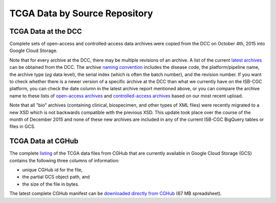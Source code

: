TCGA Data by Source Repository
##############################

TCGA Data at the DCC
====================

Complete sets of open-access and controlled-access data archives were copied from the DCC on October 4th, 2015
into Google Cloud Storage.

Note that for every archive at the DCC, there may be multiple revisions of an archive.  A list of the current 
`latest archives <http://tcga-data.nci.nih.gov/datareports/resources/latestarchive>`_
can be obtained from the DCC.
The archive 
`naming convention <https://wiki.nci.nih.gov/display/TCGA/TCGA+Data+Archives#TCGADataArchives-NamingConventions>`_
includes the disease code, the platform/pipeline name, the archive type (*eg* data level), the serial index
(which is often the batch number), and the revision number.
If you want to check whether there is a newer version of a specific archive at the DCC than what we currently
have on the ISB-CGC platform, you can check the date column in the latest archive report mentioned above,
or you can compare the archive name to these lists of 
`open-access archives <https://raw.githubusercontent.com/isb-cgc/readthedocs/master/docs/include/DCC_archives.04oct2015.open.tsv>`_
and 
`controlled-access archives <https://raw.githubusercontent.com/isb-cgc/readthedocs/master/docs/include/DCC_archives.04oct2015.cntl.tsv>`_
based on our most recent upload.

Note that all "bio" archives (containing clinical, biospecimen, and other types of XML files) were recently migrated to a new
XSD which is not backwards compatible with the previous XSD.  This update took place over the course of the 
month of December 2015 and  none of these new archives are included in any of the current ISB-CGC BigQuery tables or files in GCS.

TCGA Data at CGHub
==================

The complete 
`listing <https://raw.githubusercontent.com/isb-cgc/readthedocs/master/docs/include/GCS_listing.v2.tsv>`_
of the TCGA data files from CGHub that are currently available in Google Cloud Storage (GCS)
contains the following three columns of information: 

* unique CGHub id for the file, 
* the partial GCS object path, and
* the size of the file in bytes.

The latest complete CGHub manifest can be 
`downloaded directly from CGHub <https://cghub.ucsc.edu/reports/SUMMARY_STATS/LATEST_MANIFEST.tsv>`_ (67 MB spreadsheet).

